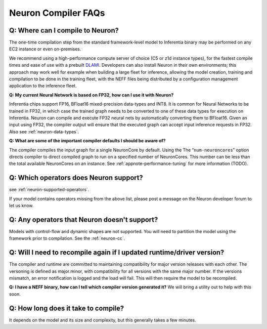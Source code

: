 Neuron Compiler FAQs
====================

Q: Where can I compile to Neuron?
---------------------------------

The one-time compilation step from the standard framework-level model to
Inferentia binary may be performed on any EC2 instance or even
on-premises.

We recommend using a high-performance compute server of choice (C5 or
z1d instance types), for the fastest compile times and ease of use with
a prebuilt `DLAMI <https://aws.amazon.com/machine-learning/amis/>`__.
Developers can also install Neuron in their own environments; this
approach may work well for example when building a large fleet for
inference, allowing the model creation, training and compilation to be
done in the training fleet, with the NEFF files being distributed by a
configuration management application to the inference fleet.

**Q: My current Neural Network is based on FP32, how can I use it with
Neuron?**

Inferentia chips support FP16, BFloat16 mixed-precision data-types and
INT8. It is common for Neural Networks to be trained in FP32, in which
case the trained graph needs to be converted to one of these data types
for execution on Inferentia. Neuron can compile and execute FP32 neural
nets by automatically converting them to BFloat16. Given an input using
FP32, the compiler output will ensure that the executed graph can accept
input inference requests in FP32. Also see :ref:`neuron-data-types`.

**Q: What are some of the important compiler defaults I should be aware
of?**

The compiler compiles the input graph for a single NeuronCore by
default. Using the The “\ ``num-neuroncores``\ ” option directs compiler
to direct compiled graph to run on a specified number of NeuronCores.
This number can be less than the total available NeuronCores on an
instance. See :ref:`appnote-performance-tuning` for more information
(TODO).

Q: Which operators does Neuron support?
---------------------------------------

see :ref:`neuron-supported-operators`.

If your model contains operators missing from the above list, please
post a message on the Neuron developer forum to let us know.

Q: Any operators that Neuron doesn't support?
---------------------------------------------

Models with control-flow and dynamic shapes are not supported. You will
need to partition the model using the framework prior to compilation.
See the :ref:`neuron-cc`.

Q: Will I need to recompile again if I updated runtime/driver version?
----------------------------------------------------------------------

The compiler and runtime are committed to maintaining compatibility for
major version releases with each other. The versoning is defined as
major.minor, with compatibility for all versions with the same major
number. If the versions mismatch, an error notification is logged and
the load will fail. This will then require the model to be recompiled.

**Q: I have a NEFF binary, how can I tell which compiler version
generated it?** We will bring a utility out to help with this soon.

Q: How long does it take to compile?
------------------------------------

It depends on the model and its size and complexity, but this generally
takes a few minutes.
